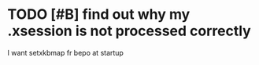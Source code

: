* TODO [#B] find out why my .xsession is not processed correctly
  I want setxkbmap fr bepo at startup
